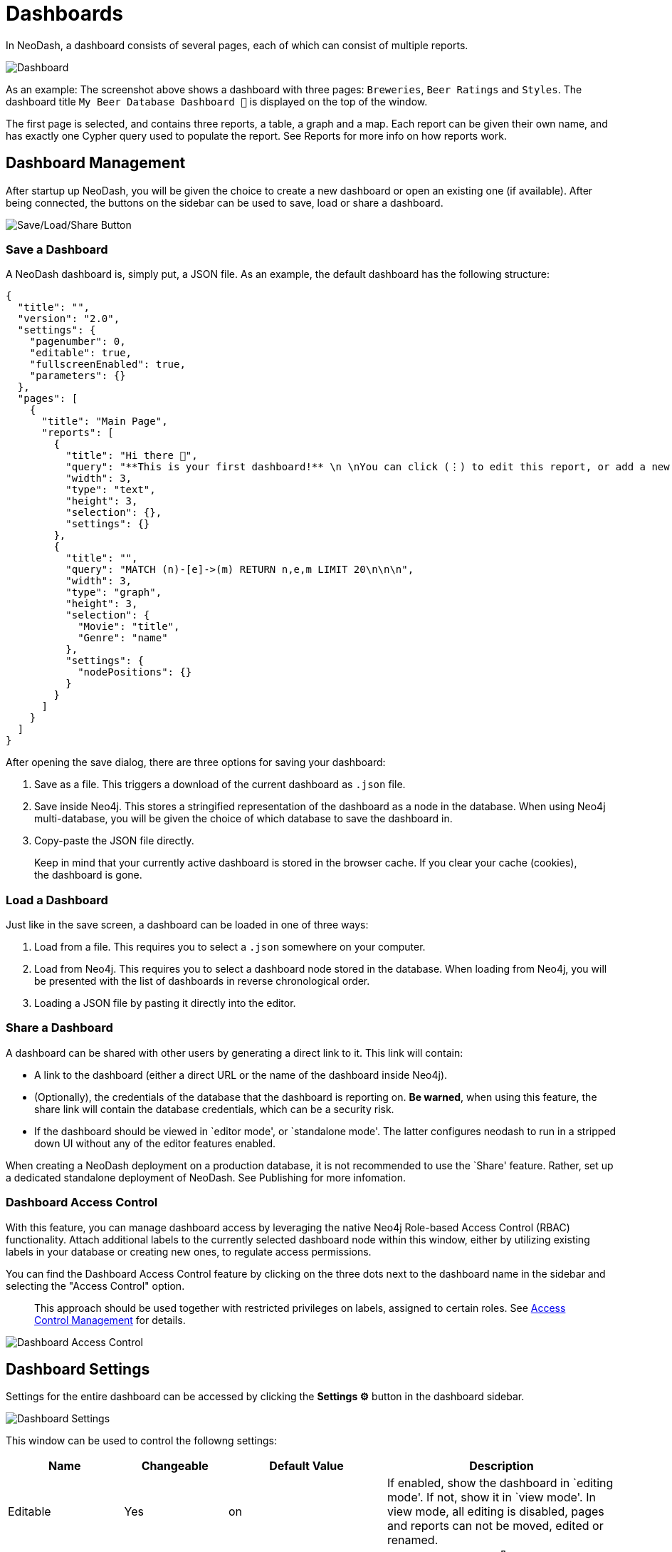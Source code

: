 = Dashboards

In NeoDash, a dashboard consists of several pages, each of which can
consist of multiple reports.

image::dashboardnew.png[Dashboard]

As an example: The screenshot above shows a dashboard with three pages:
`Breweries`, `Beer Ratings` and `Styles`. The dashboard title `My
Beer Database Dashboard 🍺` is displayed on the top of the window.

The first page is selected, and contains three reports, a table, a graph
and a map. Each report can be given their own name, and has exactly one
Cypher query used to populate the report. See Reports for more info on
how reports work.

== Dashboard Management

After startup up NeoDash, you will be given the choice to create a new
dashboard or open an existing one (if available). After being connected,
the buttons on the sidebar can be used to save, load or share a
dashboard.

image::dashboardnewsettings.png[Save/Load/Share Button]

=== Save a Dashboard

A NeoDash dashboard is, simply put, a JSON file. As an example, the
default dashboard has the following structure:

....
{
  "title": "",
  "version": "2.0",
  "settings": {
    "pagenumber": 0,
    "editable": true,
    "fullscreenEnabled": true,
    "parameters": {}
  },
  "pages": [
    {
      "title": "Main Page",
      "reports": [
        {
          "title": "Hi there 👋",
          "query": "**This is your first dashboard!** \n \nYou can click (⋮) to edit this report, or add a new report to get started. You can run any Cypher query directly from each report and render data in a variety of formats. \n \nTip: try _renaming_ this report by editing the title text. You can also edit the dashboard header at the top of the screen.\n\n\n",
          "width": 3,
          "type": "text",
          "height": 3,
          "selection": {},
          "settings": {}
        },
        {
          "title": "",
          "query": "MATCH (n)-[e]->(m) RETURN n,e,m LIMIT 20\n\n\n",
          "width": 3,
          "type": "graph",
          "height": 3,
          "selection": {
            "Movie": "title",
            "Genre": "name"
          },
          "settings": {
            "nodePositions": {}
          }
        }
      ]
    }
  ]
}
....

After opening the save dialog, there are three options for saving your
dashboard: 

1. Save as a file. This triggers a download of the current
dashboard as `.json` file. 
2. Save inside Neo4j. This stores a
stringified representation of the dashboard as a node in the database.
When using Neo4j multi-database, you will be given the choice of which
database to save the dashboard in. 
3. Copy-paste the JSON file directly.

> Keep in mind that your currently active dashboard is stored in the browser cache. If you clear your cache (cookies), the dashboard is gone.

=== Load a Dashboard

Just like in the save screen, a dashboard can be loaded in one of three
ways: 

1. Load from a file. This requires you to select a `.json`
somewhere on your computer. 
2. Load from Neo4j. This requires you to
select a dashboard node stored in the database. When loading from Neo4j,
you will be presented with the list of dashboards in reverse
chronological order. 
3. Loading a JSON file by pasting it directly into
the editor.

=== Share a Dashboard

A dashboard can be shared with other users by generating a direct link
to it. This link will contain: 

- A link to the dashboard (either a
direct URL or the name of the dashboard inside Neo4j). 
- (Optionally),
the credentials of the database that the dashboard is reporting on. *Be
warned*, when using this feature, the share link will contain the
database credentials, which can be a security risk. 
- If the dashboard should be viewed in `editor mode', or `standalone mode'. The latter configures neodash to run in a stripped down UI without any of the editor features enabled.

When creating a NeoDash deployment on a production database, it is not
recommended to use the `Share' feature. Rather, set up a dedicated
standalone deployment of NeoDash. See Publishing for more infomation.

=== Dashboard Access Control
With this feature, you can manage dashboard access by leveraging the native Neo4j Role-based Access Control (RBAC) functionality. Attach additional labels to the currently selected dashboard node within this window, either by utilizing existing labels in your database or creating new ones, to regulate access permissions. 

You can find the Dashboard Access Control feature by clicking on the three dots next to the dashboard name in the sidebar and selecting the "Access Control" option.

> This approach should be used together with restricted privileges on labels, assigned to certain roles. See link:../extensions/access-control-management[Access Control Management] for details.

image::dashboardaccesscontrol.png[Dashboard Access Control]

== Dashboard Settings

Settings for the entire dashboard can be accessed by clicking the
*Settings ⚙️* button in the dashboard sidebar.

image::dashboardsettings.png[Dashboard Settings]

This window can be used to control the followng settings:

[width="100%",cols="19%,17%,26%,38%",options="header",]
|===
|Name |Changeable |Default Value |Description
|Editable |Yes |on |If enabled, show the dashboard in `editing mode'. If
not, show it in `view mode'. In view mode, all editing is disabled,
pages and reports can not be moved, edited or renamed.

|Enable Fullscreen Report Views |Yes |on |If enabled, show the *🔳
Fullscreen* button on the top-right of a report, letting users maximize
a visualization.

|Maximum Query Time (seconds) |Yes |20 |The maximum time is a query is
allowed to take before being cancelled automatically. Increase this if
you have complex analytical queries.

|Disable Row Limiting |Yes |off |If enabled, the automatic
link:reports#row-limiting[row limiting] feature of dashboards is
disabled.

|Page Number |No |0 |The current page number of the dashboard being
viewed. This can only be changed by switching pages in the dashboard
header.

|Global Parameters |No | {} |The global parameters that are shared among
all reports in the dashboard. See the next section for more on global
parameters.
|===

== Parameters

Dashboard parameters are key-value pairs that can be used inside the
queries of reports. A convention is that a dashboard parameter in
NeoDash will always start with `$neodash_`.

Parameters can only be set (and unset) using the
link:../reports/parameter-select[Parameter Select] reports. After setting a
parameter, it will be available to all reports in the dashboard. A query
that uses a dashboard parameter will look like this:

....
MATCH (m:Movie)<-[a:ACTED_IN]-(p:Person)
WHERE m.title = $neodash_movie_title
RETURN m, a, p
....

=== Deep-Linking Parameters

For browser-based NeoDash deployments, you set NeoDash parameters by
means of URL parameters. For example, when a user visits the following
URL:

....
https://neodash.graphapp.io/?neodash_person_name=Adam
....

This will set the parameter `$neodash_person_name` to `Adam` after
loading the dashboard.
